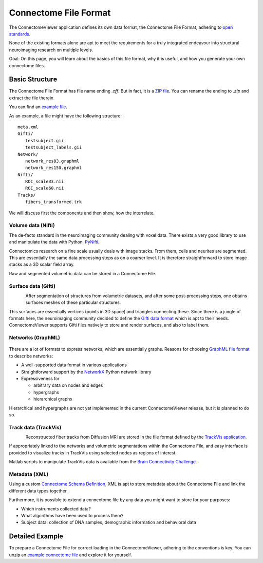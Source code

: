 .. _cfformat:

========================
 Connectome File Format
========================

The ConnectomeViewer application defines its own data format, the Connectome File Format,
adhering to `open standards <http://www.opensource.org/osr-intro>`_.

None of the existing formats alone are apt to meet the requirements for a truly
integrated endeavour into structural neuroimaging research on multiple levels.

Goal: On this page, you will learn about the basics of this file format, why it
is useful, and how you generate your own connectome files.

Basic Structure
---------------

The Connectome File Format has file name ending *.cff*. But in fact, it is
a `ZIP file <http://en.wikipedia.org/wiki/ZIP_(file_format)>`_.
You can rename the ending to *.zip* and extract the file therein.

You can find an `example file <http://www.connectome.ch/datasets/homo_sapiens_02.cff>`_.

As an example, a file might have the following structure::

   meta.xml
   Gifti/
      testsubject.gii
      testsubject_labels.gii
   Network/
      network_res83.graphml
      network_res150.graphml
   Nifti/
      ROI_scale33.nii
      ROI_scale60.nii
   Tracks/
      fibers_transformed.trk
  

We will discuss first the components and then show, how the interrelate.


Volume data (Nifti)
```````````````````
|volume|

The de-facto standard in the neuroimaging community dealing with voxel data.
There exists a very good library to use and manipulate the data with Python,
`PyNifti <http://niftilib.sourceforge.net/pynifti/>`_.

Connectomics research on a fine scale usually deals with image stacks. From them,
cells and neurites are segmented. This are essentially the same data processing
steps as on a coarser level. It is therefore straightforward to store image
stacks as a 3D scalar field array.

Raw and segmented volumetric data can be stored in a Connectome File.

.. |volume| image:: ../_static/cff/volume.png

   
Surface data (Gifti)
````````````````````
.. figure:: ../_static/cff/surface.resized.png
   :align: left

After segmentation of structures from volumetric datasets, and after some
post-processing steps, one obtains surfaces meshes of these particular structures.

This surfaces are essentially vertices (points in 3D space) and triangles connecting
these. Since there is a jungle of formats here, the neuroimaging community decided
to define the `Gifti data format <http://www.nitrc.org/projects/gifti/>`_ which is apt
to their needs. ConnectomeViewer supports Gifti files natively to store and render
surfaces, and also to label them.


Networks (GraphML)
``````````````````
.. figure:: ../_static/cff/graph.resized.png

There are a lot of formats to express networks, which are essentially graphs.
Reasons for choosing `GraphML file format <http://graphml.graphdrawing.org/>`_ to describe networks:

* A well-supported data format in various applications
* Straightforward support by the `NetworkX <http://networkx.lanl.gov/>`_ Python network library
* Expressiveness for

  * arbitrary data on nodes and edges
  * hypergraphs
  * hierarchical graphs

Hierarchical and hypergraphs are not yet implemented in the current ConnectomeViewer release,
but it is planned to do so.


Track data (TrackVis)
`````````````````````
.. figure:: ../_static/cff/fibers.resized.png
   :align: left
   
Reconstructed fiber tracks from Diffusion MRI are stored in the file format defined
by the `TrackVis application <http://www.trackvis.org/docs/?subsect=fileformat>`_.

If appropriately linked to the networks and volumetric segmentations within
the Connectome File, and easy interface is provided to visualize tracks in TrackVis
using selected nodes as regions of interest.

Matlab scripts to manipulate TrackVis data is available from the
`Brain Connectivity Challenge <http://pbc.lrdc.pitt.edu/?q=2009b-resource>`_.

Metadata (XML)
``````````````
Using a custom `Connectome Schema Definition <http://connectome.ch/connectome.xsd>`_,
XML is apt to store metadata about the Connectome File and link the different data types together.

Furthermore, it is possible to extend a connectome file by any data you might
want to store for your purposes:

* Which instruments collected data?
* What algorithms have been used to process them?
* Subject data: collection of DNA samples, demographic information and behavioral data


Detailed Example
-----------------

To prepare a Connectome File for correct loading in the ConnectomeViewer, adhering to
the conventions is key.  You can unzip an `example connectome file <http://www.connectome.ch/datasets/homo_sapiens_02.cff>`_
and explore it for yourself.
